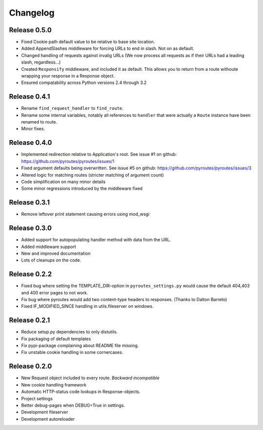 Changelog
=========

Release 0.5.0
-------------

- Fixed Cookie path default value to be relative to base site location.
- Added AppendSlashes middleware for forcing URLs to end in slash. Not on as
  default.
- Changed handling of requests against invalig URLs (We now process all
  requests as if their URLs had a leading slash, regardless...)
- Created ``Responsify`` middleware, and included it as default. This allows
  you to return from a route withoute wrapping your response in a Response
  object.
- Ensured compatability across Python versions 2.4 through 3.2

Release 0.4.1
-------------

- Rename ``find_request_handler`` to ``find_route``.
- Rename some internal variables, notably all references to ``handler`` that
  were actually a ``Route`` instance have been renamed to route.
- Minor fixes.

Release 0.4.0
-------------

- Implemented redirection relative to Application's root. See issue #1 on github: https://github.com/pyroutes/pyroutes/issues/1
- Fixed argument defaults being overwritten. See issue #5 on github: https://github.com/pyroutes/pyroutes/issues/3
- Altered logic for matching routes (stricter matching of argument count)
- Code simplification on many minor details
- Some minor regressions introduced by the middleware fixed

Release 0.3.1
-------------

- Remove leftover print statement causing errors using mod_wsgi

Release 0.3.0
-------------

- Added support for autopopulating handler method with data from the URL.
- Added middleware support
- New and improved documentation
- Lots of cleanups on the code.

Release 0.2.2
-------------

- Fixed bug where setting the TEMPLATE_DIR-option in ``pyroutes_settings.py``
  would cause the default 404,403 and 400 error pages to not work.
- Fix bug where pyroutes would add two content-type headers to responses. (Thanks to Dalton Barreto)
- Fixed IF_MODIFIED_SINCE handling in utils.fileserver on windows.

Release 0.2.1
-------------

- Reduce setup.py dependencies to only distutils.
- Fix packaging of default templates
- Fix pypi-package complaining about README file missing.
- Fix unstable cookie handling in some cornercases.

Release 0.2.0
-------------

- New Request object included to every route. *Backward incompatible*
- New cookie handling framework
- Automatic HTTP-status code lookups in Response-objects.
- Project settings
- Better debug-pages when DEBUG=True in settings.
- Development fileserver
- Development autoreloader

